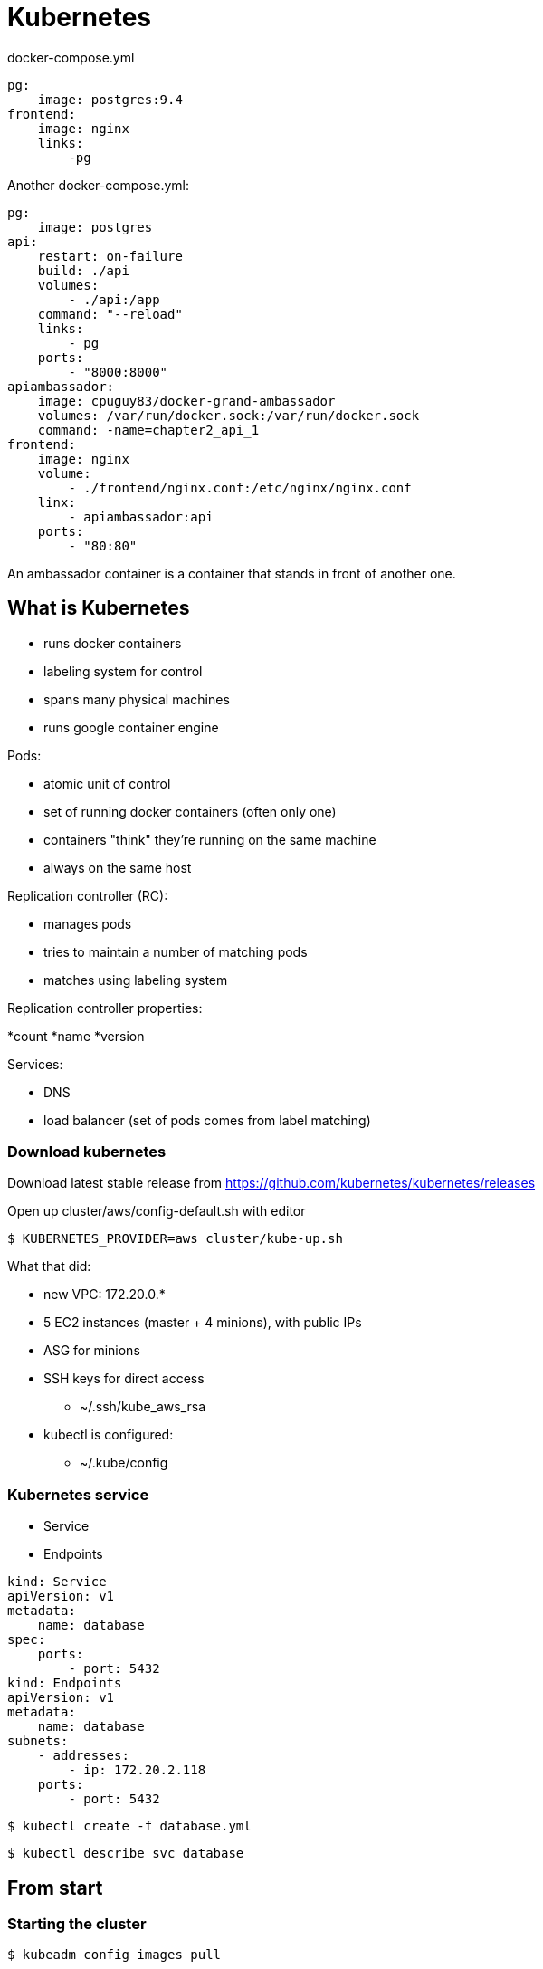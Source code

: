 = Kubernetes

docker-compose.yml

[source]
----
pg:
    image: postgres:9.4
frontend:
    image: nginx
    links:
        -pg
----

Another docker-compose.yml:

[source]
----
pg:
    image: postgres
api:
    restart: on-failure
    build: ./api
    volumes:
        - ./api:/app
    command: "--reload"
    links:
        - pg
    ports:
        - "8000:8000"
apiambassador:
    image: cpuguy83/docker-grand-ambassador
    volumes: /var/run/docker.sock:/var/run/docker.sock
    command: -name=chapter2_api_1
frontend:
    image: nginx
    volume:
        - ./frontend/nginx.conf:/etc/nginx/nginx.conf
    linx:
        - apiambassador:api
    ports:
        - "80:80"
----

An ambassador container is a container that stands in front of another one.

== What is Kubernetes

* runs docker containers
* labeling system for control
* spans many physical machines
* runs google container engine

.Pods:
* atomic unit of control
* set of running docker containers (often only one)
* containers "think" they’re running on the same machine
* always on the same host

.Replication controller (RC):
* manages pods
* tries to maintain a number of matching pods
* matches using labeling system

.Replication controller properties:
*count
*name
*version

.Services:
* DNS
* load balancer (set of pods comes from label matching)

=== Download kubernetes

Download latest stable release from https://github.com/kubernetes/kubernetes/releases

Open up cluster/aws/config-default.sh with editor

 $ KUBERNETES_PROVIDER=aws cluster/kube-up.sh

What that did:

* new VPC: 172.20.0.*
* 5 EC2 instances (master + 4 minions), with public IPs
* ASG for minions
* SSH keys for direct access
    ** ~/.ssh/kube_aws_rsa
* kubectl is configured:
    ** ~/.kube/config

=== Kubernetes service

* Service
* Endpoints

[source]
----
kind: Service
apiVersion: v1
metadata:
    name: database
spec:
    ports:
        - port: 5432
kind: Endpoints
apiVersion: v1
metadata:
    name: database
subnets:
    - addresses:
        - ip: 172.20.2.118
    ports:
        - port: 5432
----

 $ kubectl create -f database.yml

 $ kubectl describe svc database

== From start

=== Starting the cluster

 $ kubeadm config images pull

 $ sudo kubeadm init --pod-network-cidr=10.244.0.0/16

 $ mkdir ~/.kube
 $ sudo cp /etc/kubernetes/admin.conf ~/.kube/config
 $ sudo chown $(id -u):$(id -g) $HOME/.kube/config

 $ kubectl apply -f https://raw.githubusercontent.com/coreos/flannel/v0.10.0/Documentation/kube-flannel.yml

 $ kubectl get pods --all-namespaces

 $ sudo kubeadm join 172.31.99.111:6443 --token 0wso1u.vxe0tt68vv0bshqj --discovery-token-ca-cert-hash sha256:c2a44af9e5182df3c35ab9c4e1811ad77e591ba5036991cd17c2ab9ce1370979

 $ kubectl get nodes

.Node types:
* master node
    ** kube-apiserver
        *** etcd
        *** kube-scheduler
        *** cloud-controller-manager
        *** kube-controller-mamager
* worker node
    ** kubelet
    ** kube proxy
    ** pod
        *** container

=== Debian Install From Scratch

.Ports (all are TCP ports):

[cols="^2,^2,10",options="header"]
|======
|node type  |ports       |usage
.6+|master     |6443        |Kubernetes API server
               |2379-2380   |etcd server client API
               |10250       |Kubelet API
               |10251       |kube-scheduler
               |10252       |kube-controller-manager
               |10255       |Read-Only Kubelet API
.3+|worker     |10250       |Kubelet API
               |10255       |Read-Only Kubelet API
               |30000-32767 |NodePort Services
|======

 $ sudo -i
 $ apt install docker.io -y
 $ cat << EOF > /etc/docker/deamon.json

./etc/docker/daemon.json
[source]
{
    "exec-opts": ["native.cgroupdriver=systemd"]
}

 $ curl -s https://packages.cloud.google.com/apt/doc/apt-key.gpg | apt-key add -

 $ cat << EOF > /etc/apt/sources.list.d/kubernetes.list

./etc/apt/sources.list.d/kubernetes.list
[source]
deb http://apt.kubernetes.io/ kubernetes-xenial main

 $ apt update && apt upgrade -y

 $ apt install -y kubelet kubeadm kubectl

 $ kubeadm init --pod-network-cidr=10.244.0.0/16



=== Container networking

* CNM - Container Network Model
* CNI - Container Network Interface

==== Container Network Model

Specification proposed by Docker.

Adopted by libnetwork

.Native Dorker drivers:
* none
* bridge
* overlay

`Libnetwork` is the canonical implementation of the CNM specification.

